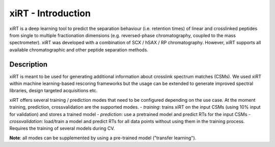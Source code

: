 xiRT - Introduction
===================

xiRT is a deep learning tool to predict the separation behaviour (i.e. retention times) of linear and crosslinked peptides
from single to multiple fractionation dimensions (e.g. reversed-phase chromatography, coupled to the mass spectrometer).
xiRT was developed with a combination of SCX / hSAX / RP chromatography. However, xiRT supports all
available chromatographic and other peptide separation methods.

Description
***********

xiRT is meant to be used for generating additional information about crosslink spectrum matches (CSMs). We used xiRT within machine learning-based
rescoring frameworks but the usage can be extended to generate improved spectral libraries, design targeted acquisitions etc.

xiRT offers several training / prediction  modes that need to be configured
depending on the use case. At the moment training, prediction, crossvalidation are the supported
modes.
- *training*: trains xiRT on the input CSMs (using 10% input for validation) and stores a trained model
- *prediction*: use a pretrained model and predict RTs for the input CSMs
- *crossvalidation*: load/train a model and predict RTs for all data points without using them
in the training process. Requires the training of several models during CV.

**Note**: all modes can be supplemented by using a pre-trained model ("transfer learning").
